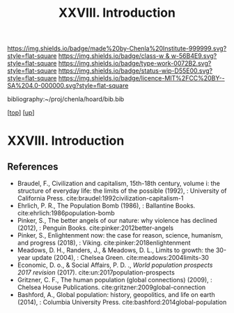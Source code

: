 #   -*- mode: org; fill-column: 60 -*-

#+TITLE: XXVIII. Introduction
#+STARTUP: showall
#+TOC: headlines 4
#+PROPERTY: filename
#+LINK: pdf   pdfview:~/proj/chenla/hoard/lib/

[[https://img.shields.io/badge/made%20by-Chenla%20Institute-999999.svg?style=flat-square]] 
[[https://img.shields.io/badge/class-w & w-56B4E9.svg?style=flat-square]]
[[https://img.shields.io/badge/type-work-0072B2.svg?style=flat-square]]
[[https://img.shields.io/badge/status-wip-D55E00.svg?style=flat-square]]
[[https://img.shields.io/badge/licence-MIT%2FCC%20BY--SA%204.0-000000.svg?style=flat-square]]

bibliography:~/proj/chenla/hoard/bib.bib

[[[../../index.org][top]]] [[[../index.org][up]]]

* XXVIII. Introduction
  :PROPERTIES:
  :CUSTOM_ID: 
  :Name:      /home/deerpig/proj/chenla/warp/28/intro.org
  :Created:   2018-06-13T09:42@Prek Leap (11.642600N-104.919210W)
  :ID:        461f60c0-807c-4c35-8ac8-b5eca6659f6e
  :VER:       582129795.261059722
  :GEO:       48P-491193-1287029-15
  :BXID:      proj:RWL0-8440
  :Class:     primer
  :Type:      work
  :Status:    wip
  :Licence:   MIT/CC BY-SA 4.0
  :END:



** References


  - Braudel, F., Civilization and capitalism, 15th-18th century,
    volume i: the structure of everyday life: the limits of the
    possible (1992), : University of California Press.
    cite:braudel:1992civilization-capitalism-1
  - Ehrlich, P. R., The Population Bomb (1986), : Ballantine Books.
    cite:ehrlich:1986population-bomb 
  - Pinker, S., The better angels of our nature: why violence has
    declined (2012), : Penguin Books.
    cite:pinker:2012better-angels
  - Pinker, S., Enlightenment now: the case for reason, science,
    humanism, and progress (2018), : Viking.
    cite:pinker:2018enlightenment 
  - Meadows, D. H., Randers, J., & Meadows, D. L., Limits to growth:
    the 30-year update (2004), : Chelsea Green.
    cite:meadows:2004limits-30 
  - Economic, D. o., & Social Affairs, P. D. ., /World population
    prospects 2017 revision/ (2017).
    cite:un:2017population-prospects
  - Gritzner, C. F., The human population (global connections)
    (2009), : Chelsea House Publications.
    cite:gritzner:2009global-connection
  - Bashford, A., Global population: history, geopolitics, and life on
    earth (2014), : Columbia University Press.
    cite:bashford:2014global-population
